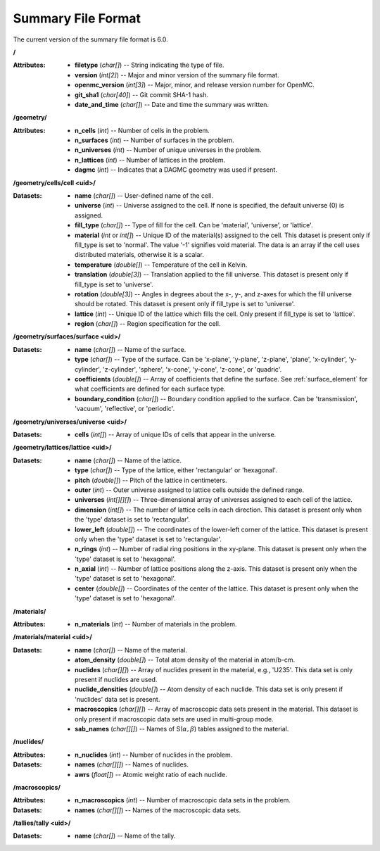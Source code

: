 .. _io_summary:

===================
Summary File Format
===================

The current version of the summary file format is 6.0.

**/**

:Attributes: - **filetype** (*char[]*) -- String indicating the type of file.
             - **version** (*int[2]*) -- Major and minor version of the summary
               file format.
             - **openmc_version** (*int[3]*) -- Major, minor, and release
               version number for OpenMC.
             - **git_sha1** (*char[40]*) -- Git commit SHA-1 hash.
             - **date_and_time** (*char[]*) -- Date and time the summary was
               written.

**/geometry/**

:Attributes: - **n_cells** (*int*) -- Number of cells in the problem.
             - **n_surfaces** (*int*) -- Number of surfaces in the problem.
             - **n_universes** (*int*) -- Number of unique universes in the
               problem.
             - **n_lattices** (*int*) -- Number of lattices in the problem.
             - **dagmc** (*int*) -- Indicates that a DAGMC geometry was used
               if present.

**/geometry/cells/cell <uid>/**

:Datasets: - **name** (*char[]*) -- User-defined name of the cell.
           - **universe** (*int*) -- Universe assigned to the cell. If none is
             specified, the default universe (0) is assigned.
           - **fill_type** (*char[]*) -- Type of fill for the cell. Can be
             'material', 'universe', or 'lattice'.
           - **material** (*int* or *int[]*) -- Unique ID of the material(s)
             assigned to the cell. This dataset is present only if fill_type is
             set to 'normal'.  The value '-1' signifies void material.  The data
             is an array if the cell uses distributed materials, otherwise it is
             a scalar.
           - **temperature** (*double[]*) -- Temperature of the cell in Kelvin.
           - **translation** (*double[3]*) -- Translation applied to the fill
             universe. This dataset is present only if fill_type is set to
             'universe'.
           - **rotation** (*double[3]*) -- Angles in degrees about the x-, y-,
             and z-axes for which the fill universe should be rotated. This
             dataset is present only if fill_type is set to 'universe'.
           - **lattice** (*int*) -- Unique ID of the lattice which fills the
             cell. Only present if fill_type is set to 'lattice'.
           - **region** (*char[]*) -- Region specification for the cell.

**/geometry/surfaces/surface <uid>/**

:Datasets: - **name** (*char[]*) -- Name of the surface.
           - **type** (*char[]*) -- Type of the surface. Can be 'x-plane',
             'y-plane', 'z-plane', 'plane', 'x-cylinder', 'y-cylinder',
             'z-cylinder', 'sphere', 'x-cone', 'y-cone', 'z-cone', or 'quadric'.
           - **coefficients** (*double[]*) -- Array of coefficients that define
             the surface. See :ref:`surface_element` for what coefficients are
             defined for each surface type.
           - **boundary_condition** (*char[]*) -- Boundary condition applied to
             the surface. Can be 'transmission', 'vacuum', 'reflective', or
             'periodic'.

**/geometry/universes/universe <uid>/**

:Datasets:
           - **cells** (*int[]*) -- Array of unique IDs of cells that appear in
             the universe.

**/geometry/lattices/lattice <uid>/**

:Datasets: - **name** (*char[]*) -- Name of the lattice.
           - **type** (*char[]*) -- Type of the lattice, either 'rectangular' or
             'hexagonal'.
           - **pitch** (*double[]*) -- Pitch of the lattice in centimeters.
           - **outer** (*int*) -- Outer universe assigned to lattice cells
             outside the defined range.
           - **universes** (*int[][][]*) -- Three-dimensional array of universes
             assigned to each cell of the lattice.
           - **dimension** (*int[]*) -- The number of lattice cells in each
             direction. This dataset is present only when the 'type' dataset is
             set to 'rectangular'.
           - **lower_left** (*double[]*) -- The coordinates of the lower-left
             corner of the lattice. This dataset is present only when the 'type'
             dataset is set to 'rectangular'.
           - **n_rings** (*int*) -- Number of radial ring positions in the
             xy-plane. This dataset is present only when the 'type' dataset is
             set to 'hexagonal'.
           - **n_axial** (*int*) -- Number of lattice positions along the
             z-axis. This dataset is present only when the 'type' dataset is set
             to 'hexagonal'.
           - **center** (*double[]*) -- Coordinates of the center of the
             lattice. This dataset is present only when the 'type' dataset is
             set to 'hexagonal'.

**/materials/**

:Attributes: - **n_materials** (*int*) -- Number of materials in the problem.


**/materials/material <uid>/**

:Datasets: - **name** (*char[]*) -- Name of the material.
           - **atom_density** (*double[]*) -- Total atom density of the material
             in atom/b-cm.
           - **nuclides** (*char[][]*) -- Array of nuclides present in the
             material, e.g., 'U235'. This data set is only present if nuclides
             are used.
           - **nuclide_densities** (*double[]*) -- Atom density of each nuclide.
             This data set is only present if 'nuclides' data set is present.
           - **macroscopics** (*char[][]*) -- Array of macroscopic data sets
             present in the material. This dataset is only present if
             macroscopic data sets are used in multi-group mode.
           - **sab_names** (*char[][]*) -- Names of
             S(:math:`\alpha,\beta`) tables assigned to the material.

**/nuclides/**

:Attributes: - **n_nuclides** (*int*) -- Number of nuclides in the problem.

:Datasets: - **names** (*char[][]*) -- Names of nuclides.
           - **awrs** (*float[]*) -- Atomic weight ratio of each nuclide.

**/macroscopics/**

:Attributes:
             - **n_macroscopics** (*int*) -- Number of macroscopic data sets
               in the problem.

:Datasets: - **names** (*char[][]*) -- Names of the macroscopic data sets.

**/tallies/tally <uid>/**

:Datasets: - **name** (*char[]*) -- Name of the tally.
